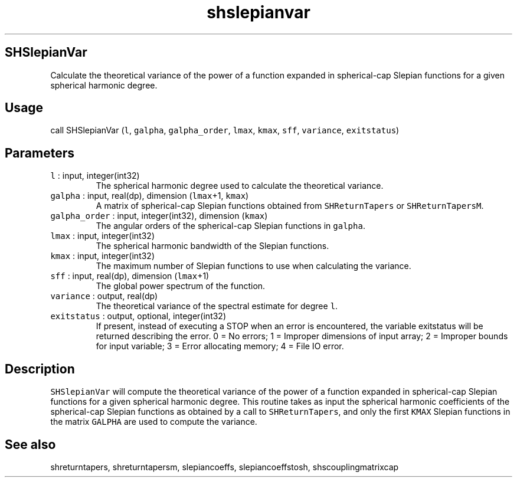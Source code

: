 .\" Automatically generated by Pandoc 3.1.3
.\"
.\" Define V font for inline verbatim, using C font in formats
.\" that render this, and otherwise B font.
.ie "\f[CB]x\f[]"x" \{\
. ftr V B
. ftr VI BI
. ftr VB B
. ftr VBI BI
.\}
.el \{\
. ftr V CR
. ftr VI CI
. ftr VB CB
. ftr VBI CBI
.\}
.TH "shslepianvar" "1" "2021-02-15" "Fortran 95" "SHTOOLS 4.13"
.hy
.SH SHSlepianVar
.PP
Calculate the theoretical variance of the power of a function expanded
in spherical-cap Slepian functions for a given spherical harmonic
degree.
.SH Usage
.PP
call SHSlepianVar (\f[V]l\f[R], \f[V]galpha\f[R],
\f[V]galpha_order\f[R], \f[V]lmax\f[R], \f[V]kmax\f[R], \f[V]sff\f[R],
\f[V]variance\f[R], \f[V]exitstatus\f[R])
.SH Parameters
.TP
\f[V]l\f[R] : input, integer(int32)
The spherical harmonic degree used to calculate the theoretical
variance.
.TP
\f[V]galpha\f[R] : input, real(dp), dimension (\f[V]lmax\f[R]+1, \f[V]kmax\f[R])
A matrix of spherical-cap Slepian functions obtained from
\f[V]SHReturnTapers\f[R] or \f[V]SHReturnTapersM\f[R].
.TP
\f[V]galpha_order\f[R] : input, integer(int32), dimension (\f[V]kmax\f[R])
The angular orders of the spherical-cap Slepian functions in
\f[V]galpha\f[R].
.TP
\f[V]lmax\f[R] : input, integer(int32)
The spherical harmonic bandwidth of the Slepian functions.
.TP
\f[V]kmax\f[R] : input, integer(int32)
The maximum number of Slepian functions to use when calculating the
variance.
.TP
\f[V]sff\f[R] : input, real(dp), dimension (\f[V]lmax\f[R]+1)
The global power spectrum of the function.
.TP
\f[V]variance\f[R] : output, real(dp)
The theoretical variance of the spectral estimate for degree
\f[V]l\f[R].
.TP
\f[V]exitstatus\f[R] : output, optional, integer(int32)
If present, instead of executing a STOP when an error is encountered,
the variable exitstatus will be returned describing the error.
0 = No errors; 1 = Improper dimensions of input array; 2 = Improper
bounds for input variable; 3 = Error allocating memory; 4 = File IO
error.
.SH Description
.PP
\f[V]SHSlepianVar\f[R] will compute the theoretical variance of the
power of a function expanded in spherical-cap Slepian functions for a
given spherical harmonic degree.
This routine takes as input the spherical harmonic coefficients of the
spherical-cap Slepian functions as obtained by a call to
\f[V]SHReturnTapers\f[R], and only the first \f[V]KMAX\f[R] Slepian
functions in the matrix \f[V]GALPHA\f[R] are used to compute the
variance.
.SH See also
.PP
shreturntapers, shreturntapersm, slepiancoeffs, slepiancoeffstosh,
shscouplingmatrixcap
